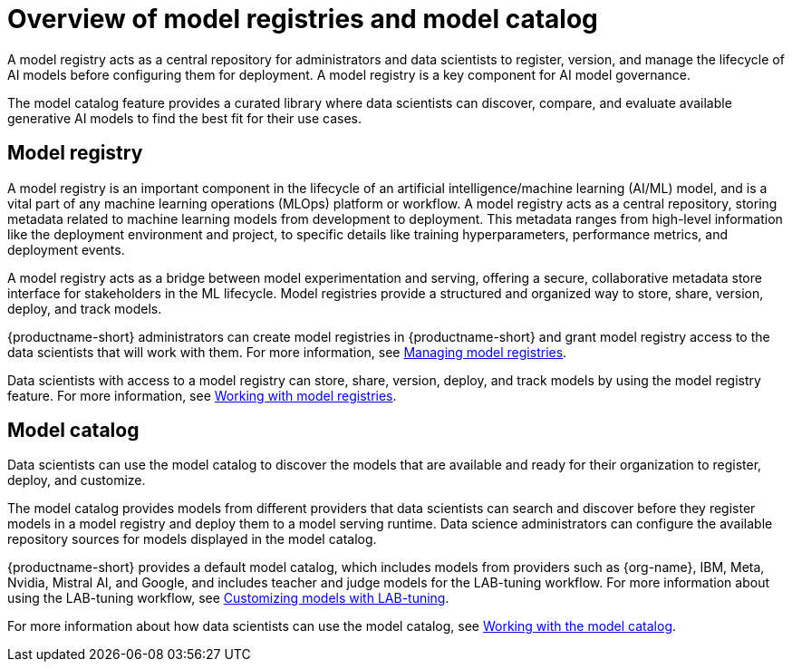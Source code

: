 :_module-type: CONCEPT

[id='overview-of-model-registries_{context}']
= Overview of model registries and model catalog

[role='_abstract']

A model registry acts as a central repository for administrators and data scientists to register, version, and manage the lifecycle of AI models before configuring them for deployment. A model registry is a key component for AI model governance.

The model catalog feature provides a curated library where data scientists can discover, compare, and evaluate available generative AI models to find the best fit for their use cases.

== Model registry

A model registry is an important component in the lifecycle of an artificial intelligence/machine learning (AI/ML) model, and is a vital part of any machine learning operations (MLOps) platform or workflow. A model registry acts as a central repository, storing metadata related to machine learning models from development to deployment. This metadata ranges from high-level information like the deployment environment and project, to specific details like training hyperparameters, performance metrics, and deployment events. 

A model registry acts as a bridge between model experimentation and serving, offering a secure, collaborative metadata store interface for stakeholders in the ML lifecycle. Model registries provide a structured and organized way to store, share, version, deploy, and track models. 

ifdef::upstream[]
{productname-short} administrators can create model registries in {productname-short} and grant model registry access to the data scientists that will work with them. For more information, see link:{odhdocshome}/working-with-model-registries/#creating-a-model-registry_model-registry[Creating a model registry] and link:{odhdocshome}/working-with-model-registries/#managing-model-registry-permissions_model-registry[Managing model registry permissions].

Data scientists with access to a model registry can store, share, version, deploy, and track models by using model registry features. For more information, see link:{odhdocshome}/working-with-model-registries/#working-with-model-registries_model-registry[Working with model registries]. 
endif::[]

ifndef::upstream[]
{productname-short} administrators can create model registries in {productname-short} and grant model registry access to the data scientists that will work with them. For more information, see link:{rhoaidocshome}{default-format-url}/managing_model_registries[Managing model registries].

Data scientists with access to a model registry can store, share, version, deploy, and track models by using the model registry feature. For more information, see link:{rhoaidocshome}{default-format-url}/working_with_model_registries[Working with model registries]. 
endif::[]

== Model catalog

Data scientists can use the model catalog to discover the models that are available and ready for their organization to register, deploy, and customize. 

The model catalog provides models from different providers that data scientists can search and discover before they register models in a model registry and deploy them to a model serving runtime. Data science administrators can configure the available repository sources for models displayed in the model catalog. 

{productname-short} provides a default model catalog, which includes models from providers such as {org-name}, IBM, Meta, Nvidia, Mistral AI, and Google, and includes teacher and judge models for the LAB-tuning workflow. 
ifdef::upstream[]
For more information about using the LAB-tuning workflow, see link:{odhdocshome}/customizing-models-with-lab-tuning/[Customizing models with LAB-tuning].
endif::[]
ifndef::upstream[]
For more information about using the LAB-tuning workflow, see link:{rhoaidocshome}{default-format-url}/customizing_models_with_lab-tuning/[Customizing models with LAB-tuning].
endif::[]

ifdef::upstream[]
For more information about how data scientists can use the model catalog, see link:{odhdocshome}/working-with-model-registries/#working-with-the-model-catalog_model-registry/[Working with the model catalog].
endif::[]

ifndef::upstream[]
For more information about how data scientists can use the model catalog, see link:{rhoaidocshome}{default-format-url}/working_with_the_model_catalog/[Working with the model catalog].
endif::[]


//[role="_additional-resources"]
//.Additional resources
//*